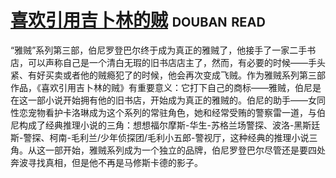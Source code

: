 * [[https://book.douban.com/subject/4766988/][喜欢引用吉卜林的贼]]    :douban:read:
“雅贼”系列第三部，伯尼罗登巴尔终于成为真正的雅贼了，他接手了一家二手书店，可以声称自己是一个清白无瑕的旧书店店主了，然而，有必要的时候——手头紧、有好买卖或者他的贼瘾犯了的时候，他会再次变成飞贼。作为雅贼系列第三部作品，《喜欢引用吉卜林的贼》有重要意义：它打下自己的商标——雅贼，伯尼是在这一部小说开始拥有他的旧书店，开始成为真正的雅贼的。伯尼的助手——女同性恋宠物看护卡洛琳成为这个系列的常驻角色，她和经常受贿的警察雷一道，与伯尼构成了经典推理小说的三角：想想福尔摩斯-华生-苏格兰场警探、波洛-黑斯廷斯-警探、柯南-毛利兰/少年侦探团/毛利小五郎-警视厅，这种经典的推理小说三角。从这一部开始，雅贼系列成为一个独立的品牌，伯尼罗登巴尔尽管还是要四处奔波寻找真相，但是他不再是马修斯卡德的影子。
